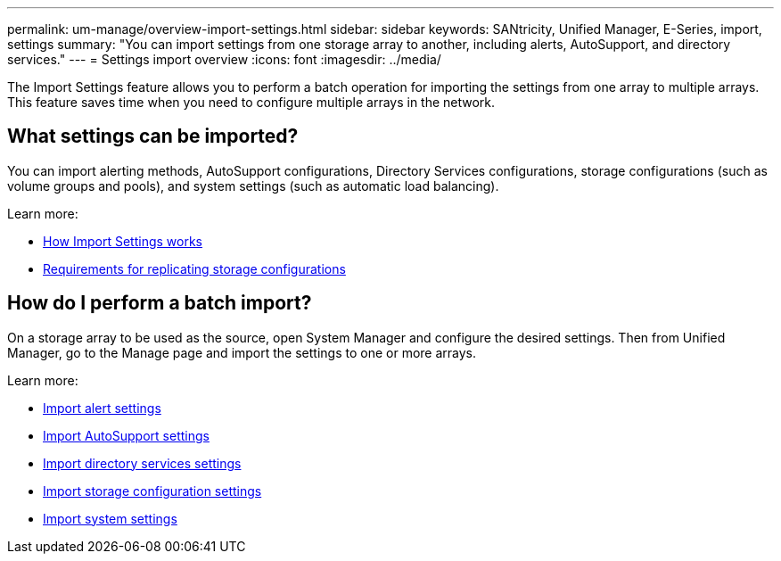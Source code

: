 ---
permalink: um-manage/overview-import-settings.html
sidebar: sidebar
keywords: SANtricity, Unified Manager, E-Series, import, settings
summary: "You can import settings from one storage array to another, including alerts, AutoSupport, and directory services."
---
= Settings import overview
:icons: font
:imagesdir: ../media/

[.lead]
The Import Settings feature allows you to perform a batch operation for importing the settings from one array to multiple arrays. This feature saves time when you need to configure multiple arrays in the network.

== What settings can be imported?
You can import alerting methods, AutoSupport configurations, Directory Services configurations, storage configurations (such as volume groups and pools), and system settings (such as automatic load balancing).

Learn more:

* link:how-import-settings-works.html[How Import Settings works]
* link:requirements-for-replicating-storage-configurations.html[Requirements for replicating storage configurations]

== How do I perform a batch import?
On a storage array to be used as the source, open System Manager and configure the desired settings. Then from Unified Manager, go to the Manage page and import the settings to one or more arrays.

Learn more:

* link:import-alert-settings.html[Import alert settings]
* link:import-autosupport-settings.html[Import AutoSupport settings]
* link:import-directory-services-settings.html[Import directory services settings]
* link:import-storage-configuration-settings.html[Import storage configuration settings]
* link:import-system-settings.html[Import system settings]
